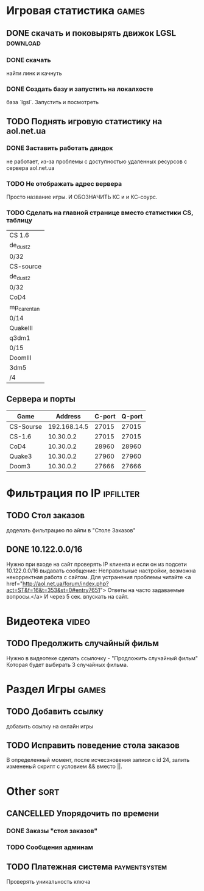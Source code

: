 
* Игровая статистика 													 :games:
** DONE скачать и поковырять движок LGSL							  :download:
*** DONE скачать
	найти линк и качнуть
*** DONE Создать базу и запустить на локалхосте
	база `lgsl`. Запустить и посмотреть
** TODO Поднять игровую статистику на aol.net.ua
*** DONE Заставить работать двидок
	не работает, из-за проблемы с доступностью удаленных
	ресурсов с сервера aol.net.ua
*** TODO Не отображать адрес вервера
	Просто название игры.
	И ОБОЗНАЧИТЬ КС и и КС-соурс.
*** TODO Сделать на главной странице вместо статистики CS, таблицу
    | CS 1.6      |
    | de_dust2    |
    | 0/32        |
    |-------------|
    | CS-source   |
    | de_dust2    |
    | 0/32        |
    |-------------|
    | CoD4        |
    | mp_carentan |
    | 0/14        |
    |-------------|
    | QuakeIII    |
    | q3dm1       |
    | 0/15        |
    |-------------|
    | DoomIII     |
    | 3dm5        |
    | /4          |
    |-------------|
** Сервера и порты
    | Game      |      Address | C-port | Q-port |
    |-----------+--------------+--------+--------|
    | CS-Sourse | 192.168.14.5 |  27015 |  27015 |
    | CS-1.6    |    10.30.0.2 |  27015 |  27015 |
    | CoD4      |    10.30.0.2 |  28960 |  28960 |
    | Quake3    |    10.30.0.2 |  27960 |  27960 |
    | Doom3     |    10.30.0.2 |  27666 |  27666 |
   
	
* Фильтрация по IP													 :ipfillter:
** TODO Стол заказов
   доделать фильтрацию по айпи в "Столе Заказов"
** DONE 10.122.0.0/16
   Нужно при входе на сайт проверять IP клиента и если он из подсети 
   10.122.0.0/16 выдавать сообщение:
   Неправильные настройки, возможна некорректная работа с сайтом. 
   Для устранения проблемы читайте <a href="http://aol.net.ua/forum/index.php?act=ST&f=16&t=353&st=0#entry7651">
   Ответы на часто задаваемые вопросы.</a>
   И через 5 сек. впускать на сайт.
   
   
* Видеотека																 :video:
** TODO Предолжить случайный фильм
   Нужно в видеотеке сделать ссылочку - "Продложить случайный фильм"
   Которая будет выбирать 3 случайных фильма.

   
* Раздел Игры															 :games:
** TODO Добавить ссылку
   добавить ссылку на онлайн игры
** TODO Исправить поведение стола заказов
   В определенный момент, после исчесзновения записи
   с id 24, залить измененый скрипт с условием 
   && вместо ||.

 
* Other																	  :sort:
** CANCELLED Упорядочить по времени
*** DONE Заказы "стол заказов" 
*** TODO Сообщения админам
** TODO Платежная система										 :paymentsystem:
   Проверять уникальность ключа
